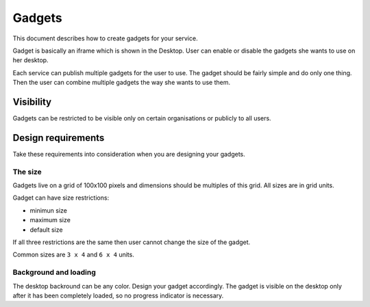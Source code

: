 
Gadgets
*******

This document describes how to create gadgets for your service.

Gadget is basically an iframe which is shown in the Desktop.
User can enable or disable the gadgets she wants to use on her
desktop.

Each service can publish multiple gadgets for the user to use.
The gadget should be fairly simple and do only one thing. Then
the user can combine multiple gadgets the way she wants to use
them.

.. image:: gadget.png


Visibility
==========

Gadgets can be restricted to be visible only on certain
organisations or publicly to all users.


Design requirements
===================

Take these requirements into consideration when you are designing
your gadgets.

The size
--------

Gadgets live on a grid of 100x100 pixels and dimensions should be
multiples of this grid. All sizes are in grid units.

Gadget can have size restrictions:

* minimun size
* maximum size
* default size

If all three restrictions are the same then user cannot change the
size of the gadget.

Common sizes are ``3 x 4`` and ``6 x 4`` units.

Background and loading
----------------------

The desktop backround can be any color. Design your gadget accordingly.
The gadget is visible on the desktop only after it has been completely
loaded, so no progress indicator is necessary.

